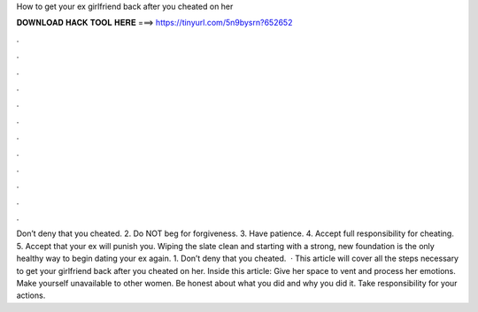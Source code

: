 How to get your ex girlfriend back after you cheated on her

𝐃𝐎𝐖𝐍𝐋𝐎𝐀𝐃 𝐇𝐀𝐂𝐊 𝐓𝐎𝐎𝐋 𝐇𝐄𝐑𝐄 ===> https://tinyurl.com/5n9bysrn?652652

.

.

.

.

.

.

.

.

.

.

.

.

Don’t deny that you cheated. 2. Do NOT beg for forgiveness. 3. Have patience. 4. Accept full responsibility for cheating. 5. Accept that your ex will punish you. Wiping the slate clean and starting with a strong, new foundation is the only healthy way to begin dating your ex again. 1. Don’t deny that you cheated.  · This article will cover all the steps necessary to get your girlfriend back after you cheated on her. Inside this article: Give her space to vent and process her emotions. Make yourself unavailable to other women. Be honest about what you did and why you did it. Take responsibility for your actions.